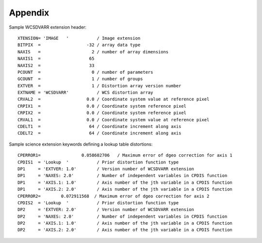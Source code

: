Appendix
========

Sample WCSDVARR extension header::

    XTENSION= 'IMAGE   '           / Image extension
    BITPIX  =                  -32 / array data type
    NAXIS   =                    2 / number of array dimensions
    NAXIS1  =                   65
    NAXIS2  =                   33
    PCOUNT  =                    0 / number of parameters
    GCOUNT  =                    1 / number of groups
    EXTVER  =                    1 / Distortion array version number
    EXTNAME = 'WCSDVARR'           / WCS distortion array
    CRVAL2  =                  0.0 / Coordinate system value at reference pixel
    CRPIX1  =                  0.0 / Coordinate system reference pixel
    CRPIX2  =                  0.0 / Coordinate system reference pixel
    CRVAL1  =                  0.0 / Coordinate system value at reference pixel
    CDELT1  =                   64 / Coordinate increment along axis
    CDELT2  =                   64 / Coordinate increment along axis


Sample science extension keywords defining a lookup table distortions::

    CPERROR1=                0.058602706   / Maximum error of dgeo correction for axis 1
    CPDIS1  = 'Lookup  '           / Prior distortion function type
    DP1     = 'EXTVER: 1.0'        / Version number of WCSDVARR extension
    DP1     = 'NAXES: 2.0'         / Number of independent variables in CPDIS function
    DP1     = 'AXIS.1: 1.0'        / Axis number of the jth variable in a CPDIS function
    DP1     = 'AXIS.2: 2.0'        / Axis number of the jth variable in a CPDIS function
    CPERROR2=        0.072911568  / Maximum error of dgeo correction for axis 2
    CPDIS2  = 'Lookup  '           / Prior distortion function type
    DP2     = 'EXTVER: 2.0'        / Version number of WCSDVARR extension
    DP2     = 'NAXES: 2.0'         / Number of independent variables in CPDIS function
    DP2     = 'AXIS.1: 1.0'        / Axis number of the jth variable in a CPDIS function
    DP2     = 'AXIS.2: 2.0'        / Axis number of the jth variable in a CPDIS function
